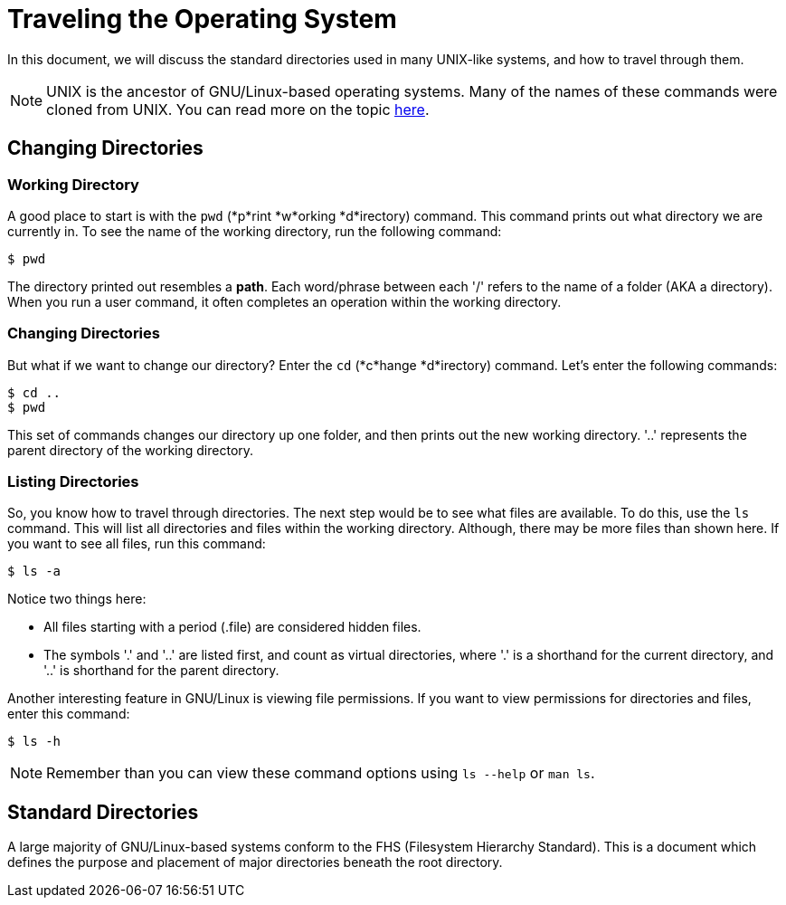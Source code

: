= Traveling the Operating System

In this document, we will discuss the standard directories used in many
UNIX-like systems, and how to travel through them.

NOTE: UNIX is the ancestor of GNU/Linux-based operating systems. Many of the
names of these commands were cloned from UNIX. You can read more on the topic
link:http://tldp.org/LDP/intro-linux/html/sect_01_01.html[here].

== Changing Directories

=== Working Directory

A good place to start is with the ``pwd`` (*p*rint *w*orking *d*irectory)
command. This command prints out what directory we are currently in. To see
the name of the working directory, run the following command:

```
$ pwd
```

The directory printed out resembles a *path*. Each word/phrase between each '/'
refers to the name of a folder (AKA a directory). When you run a user command,
it often completes an operation within the working directory.

=== Changing Directories

But what if we want to change our directory? Enter the ``cd`` (*c*hange
*d*irectory) command. Let's enter the following commands:

```
$ cd ..
$ pwd
```

This set of commands changes our directory up one folder, and then prints out
the new working directory. '..' represents the parent directory of the working
directory.

=== Listing Directories

So, you know how to travel through directories. The next step would be to see
what files are available. To do this, use the ``ls`` command. This will list
all directories and files within the working directory. Although, there may be
more files than shown here. If you want to see all files, run this command:

```
$ ls -a
```

Notice two things here:

* All files starting with a period (.file) are considered hidden files.
* The symbols '.' and '..' are listed first, and count as virtual directories,
where '.' is a shorthand for the current directory, and '..' is shorthand for
the parent directory.

Another interesting feature in GNU/Linux is viewing file permissions. If you
want to view permissions for directories and files, enter this command:

```
$ ls -h
```

NOTE: Remember than you can view these command options using ``ls --help``
or ``man ls``.

== Standard Directories

A large majority of GNU/Linux-based systems conform to the FHS (Filesystem
Hierarchy Standard). This is a document which defines the purpose and
placement of major directories beneath the root directory.
